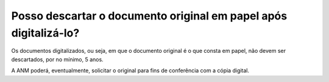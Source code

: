 Posso descartar o documento original em papel após digitalizá-lo?
=================================================================

Os documentos digitalizados, ou seja, em que o documento original é o que consta em papel, não devem ser descartados, por no mínimo, 5 anos. 

A ANM poderá, eventualmente, solicitar o original para fins de conferência com a cópia digital.

